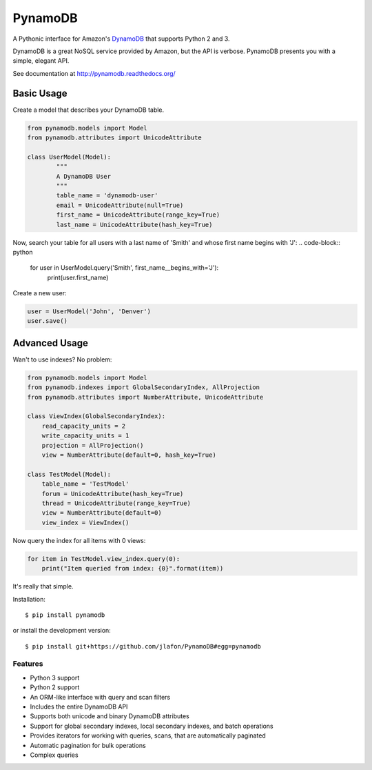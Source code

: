 ========
PynamoDB
========

.. image:: https://pypip.in/v/pynamodb/badge.png
    :target: https://pypi.python.org/pypi/pynamodb/
    :alt: Latest Version
.. image:: https://travis-ci.org/jlafon/PynamoDB.png?branch=devel
    :target: https://travis-ci.org/jlafon/PynamoDB
.. image:: https://coveralls.io/repos/jlafon/PynamoDB/badge.png?branch=devel
    :target: https://coveralls.io/r/jlafon/PynamoDB
.. image:: https://pypip.in/wheel/pynamodb/badge.png
    :target: https://pypi.python.org/pypi/pynamodb/
.. image:: https://pypip.in/license/pynamodb/badge.png
    :target: https://pypi.python.org/pypi/pynamodb/

A Pythonic interface for Amazon's `DynamoDB <http://aws.amazon.com/dynamodb/>`_ that supports
Python 2 and 3.

DynamoDB is a great NoSQL service provided by Amazon, but the API is verbose.
PynamoDB presents you with a simple, elegant API.

See documentation at http://pynamodb.readthedocs.org/

Basic Usage
^^^^^^^^^^^

Create a model that describes your DynamoDB table.

.. code-block:: python

    from pynamodb.models import Model
    from pynamodb.attributes import UnicodeAttribute

    class UserModel(Model):
            """
            A DynamoDB User
            """
            table_name = 'dynamodb-user'
            email = UnicodeAttribute(null=True)
            first_name = UnicodeAttribute(range_key=True)
            last_name = UnicodeAttribute(hash_key=True)

Now, search your table for all users with a last name of 'Smith' and whose
first name begins with 'J':
.. code-block:: python

    for user in UserModel.query('Smith', first_name__begins_with='J'):
        print(user.first_name)

Create a new user:

.. code-block:: python

    user = UserModel('John', 'Denver')
    user.save()

Advanced Usage
^^^^^^^^^^^^^^

Wan't to use indexes? No problem:

.. code-block:: python

    from pynamodb.models import Model
    from pynamodb.indexes import GlobalSecondaryIndex, AllProjection
    from pynamodb.attributes import NumberAttribute, UnicodeAttribute

    class ViewIndex(GlobalSecondaryIndex):
        read_capacity_units = 2
        write_capacity_units = 1
        projection = AllProjection()
        view = NumberAttribute(default=0, hash_key=True)

    class TestModel(Model):
        table_name = 'TestModel'
        forum = UnicodeAttribute(hash_key=True)
        thread = UnicodeAttribute(range_key=True)
        view = NumberAttribute(default=0)
        view_index = ViewIndex()

Now query the index for all items with 0 views:

.. code-block:: python

    for item in TestModel.view_index.query(0):
        print("Item queried from index: {0}".format(item))

It's really that simple.

Installation::

    $ pip install pynamodb

or install the development version::

    $ pip install git+https://github.com/jlafon/PynamoDB#egg=pynamodb

Features
========

* Python 3 support
* Python 2 support
* An ORM-like interface with query and scan filters
* Includes the entire DynamoDB API
* Supports both unicode and binary DynamoDB attributes
* Support for global secondary indexes, local secondary indexes, and batch operations
* Provides iterators for working with queries, scans, that are automatically paginated
* Automatic pagination for bulk operations
* Complex queries
